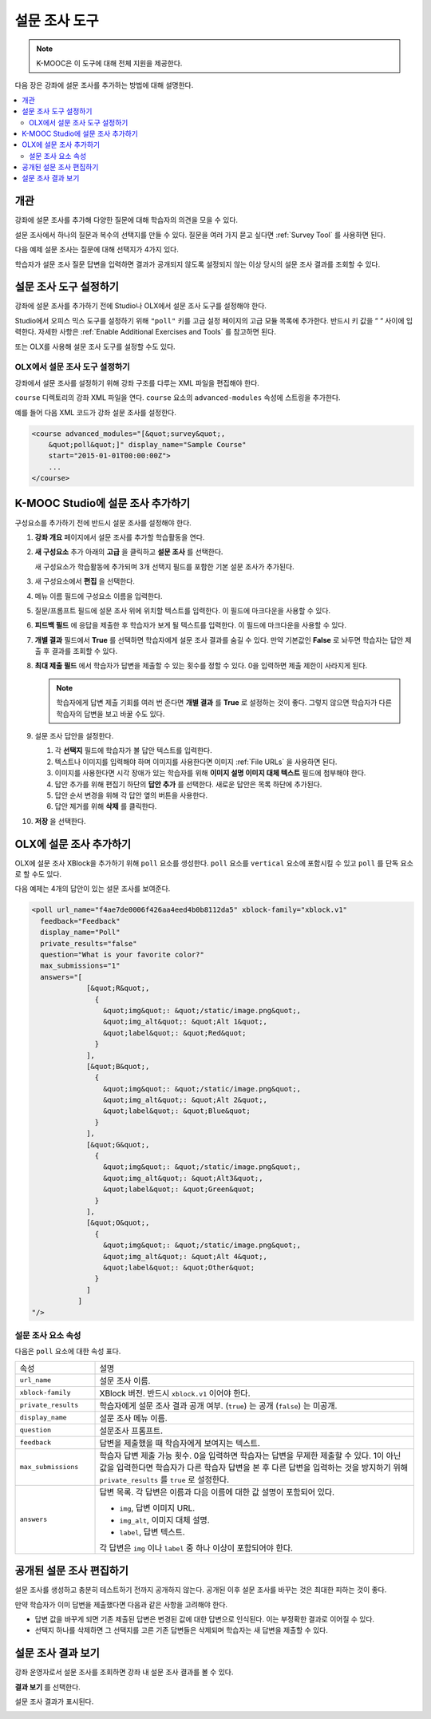 .. _Poll Tool:

###################
설문 조사 도구
###################

.. note:: K-MOOC은 이 도구에 대해 전체 지원을 제공한다.

다음 장은 강좌에 설문 조사를 추가하는 방법에 대해 설명한다.

.. contents::
   :local:
   :depth: 2

*********
개관
*********

강좌에 설문 조사를 추가해 다양한 질문에 대해 학습자의 의견을 모을 수 있다.

설문 조사에서 하나의 질문과 복수의 선택지를 만들 수 있다. 질문을 여러 가지 묻고 싶다면  :ref:`Survey Tool` 를 사용하면 된다.

다음 예제 설문 조사는 질문에 대해 선택지가 4가지 있다.

.. image:: ../../../shared/images/poll_tool.png
    :alt: A poll asking if the learner's favorite color is red, green, blue, or
     other.
    :width: 400

학습자가 설문 조사 질문 답변을 입력하면 결과가 공개되지 않도록 설정되지 않는 이상 당시의 설문 조사 결과를 조회할 수 있다.

.. image:: ../../../shared/images/poll_with_results.png
    :alt: A poll showing results after the learner has submitted a response.
    :width: 400

*******************************************
설문 조사 도구 설정하기
*******************************************

강좌에 설문 조사를 추가하기 전에 Studio나 OLX에서 설문 조사 도구를 설정해야 한다.

Studio에서 오피스 믹스 도구를 설정하기 위해  ``"poll"`` 키를 고급 설정 페이지의 고급 모듈 목록에 추가한다. 반드시 키 값을 “ “ 사이에 입력한다. 자세한 사항은  :ref:`Enable Additional Exercises and Tools` 를 참고하면 된다.


또는 OLX를 사용해 설문 조사 도구를 설정할 수도 있다.

======================================
OLX에서 설문 조사 도구 설정하기
======================================

강좌에서 설문 조사를 설정하기 위해 강좌 구조를 다루는 XML 파일을 편집해야 한다.

``course`` 디렉토리의 강좌 XML 파일을 연다. ``course`` 요소의  ``advanced-modules`` 속성에 스트링을 추가한다.

예를 들어 다음 XML 코드가 강좌 설문 조사를 설정한다.

.. code-block:: xml

  <course advanced_modules="[&quot;survey&quot;,
      &quot;poll&quot;]" display_name="Sample Course"
      start="2015-01-01T00:00:00Z">
      ...
  </course>

***************************
K-MOOC Studio에 설문 조사 추가하기
***************************

구성요소를 추가하기 전에 반드시 설문 조사를 설정해야 한다.

#. **강좌 개요** 페이지에서 설문 조사를 추가할 학습활동을 연다.

#. **새 구성요소** 추가 아래의 **고급** 을 클릭하고 **설문 조사** 를 선택한다.

   새 구성요소가 학습활동에 추가되며 3개 선택지 필드를 포함한 기본 설문 조사가 추가된다.

   .. image:: ../../../shared/images/poll_studio.png
    :alt: The poll component in Studio.
    :width: 600

#. 새 구성요소에서 **편집** 을 선택한다.

#. 메뉴 이름 필드에 구성요소 이름을 입력한다.

#. 질문/프롬프트 필드에 설문 조사 위에 위치할 텍스트를 입력한다. 이 필드에 마크다운을 사용할 수 있다.

#. **피드백 필드** 에 응답을 제출한 후 학습자가 보게 될 텍스트를 입력한다. 이 필드에 마크다운을 사용할 수 있다.

#. **개별 결과** 필드에서 **True** 를 선택하면 학습자에게 설문 조사 결과를 숨길 수 있다. 만약 기본값인 **False** 로 놔두면 학습자는 답안 제출 후 결과를 조회할 수 있다.

#. **최대 제출 필드** 에서 학습자가 답변을 제출할 수 있는 횟수를 정할 수 있다. 0을 입력하면 제출 제한이 사라지게 된다.


   .. note::
    학습자에게 답변 제출 기회를 여러 번 준다면 **개별 결과** 를 **True** 로 설정하는 것이 좋다. 그렇지 않으면 학습자가 다른 학습자의 답변을 보고 바꿀 수도 있다.

#. 설문 조사 답안을 설정한다.

   #. 각 **선택지** 필드에 학습자가 볼 답안 텍스트를 입력한다.

   #. 텍스트나 이미지를 입력해야 하며 이미지를 사용한다면 이미지 :ref:`File URLs` 을 사용하면 된다.

   #. 이미지를 사용한다면 시각 장애가 있는 학습자를 위해 **이미지 설명 이미지 대체 텍스트** 필드에 첨부해야 한다.

   #. 답안 추가를 위해 편집기 하단의 **답안 추가** 를 선택한다. 새로운 답안은 목록 하단에 추가된다.

   #. 답안 순서 변경을 위해 각 답안 옆의 버튼을 사용한다.

   #. 답안 제거를 위해 **삭제** 를 클릭한다.

#. **저장** 을 선택한다.

***************************
OLX에 설문 조사 추가하기
***************************

OLX에 설문 조사 XBlock을 추가하기 위해  ``poll`` 요소를 생성한다.  ``poll`` 요소를  ``vertical`` 요소에 포함시킬 수 있고 ``poll`` 를 단독 요소로 할 수도 있다.

다음 예제는 4개의 답안이 있는 설문 조사를 보여준다.

.. code-block:: xml

  <poll url_name="f4ae7de0006f426aa4eed4b0b8112da5" xblock-family="xblock.v1"
    feedback="Feedback"
    display_name="Poll"
    private_results="false"
    question="What is your favorite color?"
    max_submissions="1"
    answers="[
               [&quot;R&quot;,
                 {
                   &quot;img&quot;: &quot;/static/image.png&quot;,
                   &quot;img_alt&quot;: &quot;Alt 1&quot;,
                   &quot;label&quot;: &quot;Red&quot;
                 }
               ],
               [&quot;B&quot;,
                 {
                   &quot;img&quot;: &quot;/static/image.png&quot;,
                   &quot;img_alt&quot;: &quot;Alt 2&quot;,
                   &quot;label&quot;: &quot;Blue&quot;
                 }
               ],
               [&quot;G&quot;,
                 {
                   &quot;img&quot;: &quot;/static/image.png&quot;,
                   &quot;img_alt&quot;: &quot;Alt3&quot;,
                   &quot;label&quot;: &quot;Green&quot;
                 }
               ],
               [&quot;O&quot;,
                 {
                   &quot;img&quot;: &quot;/static/image.png&quot;,
                   &quot;img_alt&quot;: &quot;Alt 4&quot;,
                   &quot;label&quot;: &quot;Other&quot;
                 }
               ]
             ]
  "/>

==========================
설문 조사 요소 속성
==========================

다음은 ``poll`` 요소에 대한 속성 표다.

.. list-table::
     :widths: 20 80

     * - 속성
       - 설명
     * - ``url_name``
       - 설문 조사 이름.
     * - ``xblock-family``
       - XBlock 버전. 반드시 ``xblock.v1`` 이어야 한다.
     * - ``private_results``
       - 학습자에게 설문 조사 결과 공개 여부. (``true``) 는 공개 (``false``) 는 미공개. 
     * - ``display_name``
       - 설문 조사 메뉴 이름.
     * - ``question``
       - 설문조사 프롬프트.
     * - ``feedback``
       - 답변을 제출했을 때 학습자에게 보여지는 텍스트.
     * - ``max_submissions``
       - 학습자 답변 제출 가능 횟수. 0을 입력하면 학습자는 답변을 무제한 제출할 수 있다. 1이 아닌 값을 입력한다면 학습자가 다른 학습자 답변을 본 후 다른 답변을 입력하는 것을 방지하기 위해  ``private_results`` 를  ``true`` 로 설정한다.
     * - ``answers``
       - 답변 목록. 각 답변은 이름과 다음 이름에 대한 값 설명이 포함되어 있다.

         * ``img``, 답변 이미지 URL.
         * ``img_alt``, 이미지 대체 설명.
         * ``label``, 답변 텍스트.

         각 답변은  ``img`` 이나  ``label`` 중 하나 이상이 포함되어야 한다.

***************************
공개된 설문 조사 편집하기
***************************

설문 조사를 생성하고 충분히 테스트하기 전까지 공개하지 않는다. 공개된 이후 설문 조사를 바꾸는 것은 최대한 피하는 것이 좋다.

만약 학습자가 이미 답변을 제출했다면 다음과 같은 사항을 고려해야 한다.

* 답변 값을 바꾸게 되면 기존 제출된 답변은 변경된 값에 대한 답변으로 인식된다. 이는 부정확한 결과로 이어질 수 있다.

* 선택지 하나를 삭제하면 그 선택지를 고른 기존 답변들은 삭제되며 학습자는 새 답변을 제출할 수 있다.

***************************
설문 조사 결과 보기
***************************

강좌 운영자로서 설문 조사를 조회하면 강좌 내 설문 조사 결과를 볼 수 있다.

**결과 보기** 를 선택한다.

.. image:: ../../../shared/images/poll_view_results.png
    :alt: A poll with the View Results button for course staff.
    :width: 400

설문 조사 결과가 표시된다.

.. image:: ../../../shared/images/poll_with_results.png
    :alt: A poll showing results after the learner has submitted a response.
    :width: 400
